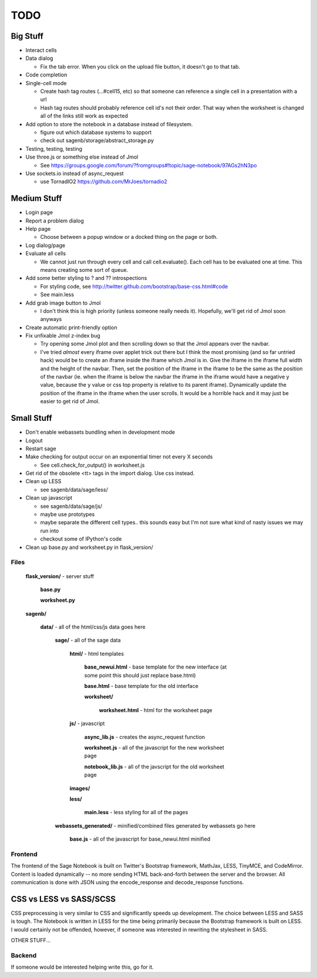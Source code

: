 ====
TODO
====

Big Stuff
---------

* Interact cells

* Data dialog

  - Fix the tab error. When you click on the upload file button, it doesn't go to that tab.

* Code completion

* Single-cell mode

  - Create hash tag routes (...#cell15, etc) so that someone can reference a single cell in a presentation with a url

  - Hash tag routes should probably reference cell id's not their order. That way when the worksheet is changed all of the links still work as expected

* Add option to store the notebook in a database instead of filesystem.

  - figure out which database systems to support

  - check out sagenb/storage/abstract_storage.py

* Testing, testing, testing

* Use three.js or something else instead of Jmol

  - See https://groups.google.com/forum/?fromgroups#!topic/sage-notebook/97AGs2hN3po

* Use sockets.io instead of async_request

  - use TornadIO2 https://github.com/MrJoes/tornadio2

Medium Stuff
------------

* Login page

* Report a problem dialog

* Help page

  - Choose between a popup window or a docked thing on the page or both.

* Log dialog/page

* Evaluate all cells

  - We cannot just run through every cell and call cell.evaluate(). Each cell has to be evaluated one at time. This means creating some sort of queue.

* Add some better styling to ? and ?? introspections

  - For styling code, see http://twitter.github.com/bootstrap/base-css.html#code

  - See main.less 

* Add grab image button to Jmol

  - I don't think this is high priority (unless someone really needs it). Hopefully, we'll get rid of Jmol soon anyways

* Create automatic print-friendly option

* Fix unfixable Jmol z-index bug

  - Try opening some Jmol plot and then scrolling down so that the Jmol appears over the navbar.

  - I've tried *almost* every iframe over applet trick out there but I think the most promising (and so far untried hack) would be to create an iframe inside the iframe which Jmol is in. Give the iframe in the iframe full width and the height of the navbar. Then, set the position of the iframe in the iframe to be the same as the position of the navbar (ie. when the iframe is below the navbar the iframe in the iframe would have a negative y value, because the y value or css top property is relative to its parent iframe). Dynamically update the position of the iframe in the iframe when the user scrolls. It would be a horrible hack and it may just be easier to get rid of Jmol.

Small Stuff
-----------

* Don't enable webassets bundling when in development mode

* Logout

* Restart sage

* Make checking for output occur on an exponential timer not every X seconds

  - See cell.check_for_output() in worksheet.js

* Get rid of the obsolete <tt> tags in the import dialog. Use css instead.

* Clean up LESS

  - see sagenb/data/sage/less/

* Clean up javascript

  - see sagenb/data/sage/js/

  - maybe use prototypes

  - maybe separate the different cell types.. this sounds easy but I'm not sure what kind of nasty issues we may run into

  - checkout some of IPython's code

* Clean up base.py and worksheet.py in flask_version/

Files
=====

	**flask_version/** - server stuff

		**base.py**

		**worksheet.py**

	**sagenb/**

		**data/** - all of the html/css/js data goes here

			**sage/** - all of the sage data

				**html/** - html templates

					**base_newui.html** - base template for the new interface (at some point this should just replace base.html)

					**base.html** - base template for the old interface

					**worksheet/**

						**worksheet.html** - html for the worksheet page

				**js/** - javascript

					**async_lib.js** - creates the async_request function

					**worksheet.js** - all of the javascript for the new worksheet page

					**notebook_lib.js** - all of the javscript for the old worksheet page

				**images/**

				**less/**

					**main.less** - less styling for all of the pages

			**webassets_generated/** - minified/combined files generated by webassets go here

				**base.js** - all of the javascript for base_newui.html minified

Frontend
========

The frontend of the Sage Notebook is built on Twitter's Bootstrap framework, MathJax, LESS, TinyMCE, and CodeMirror. Content is loaded dynamically -- no more sending HTML back-and-forth between the server and the browser. All communication is done with JSON using the encode_response and decode_response functions.

CSS vs LESS vs SASS/SCSS
------------------------

CSS preprocessing is very similar to CSS and significantly speeds up development. The choice between LESS and SASS is tough. The Notebook is written in LESS for the time being primarily because the Bootstrap framework is built on LESS. I would certainly not be offended, however, if someone was interested in rewriting the stylesheet in SASS.

OTHER STUFF...

Backend
=======

If someone would be interested helping write this, go for it.
